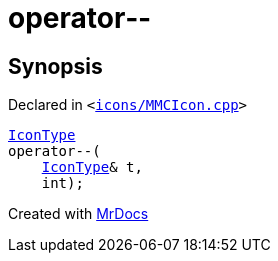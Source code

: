 [#operator_dec]
= operator&hyphen;&hyphen;
:relfileprefix: 
:mrdocs:


== Synopsis

Declared in `&lt;https://github.com/PrismLauncher/PrismLauncher/blob/develop/launcher/icons/MMCIcon.cpp#L41[icons&sol;MMCIcon&period;cpp]&gt;`

[source,cpp,subs="verbatim,replacements,macros,-callouts"]
----
xref:IconType.adoc[IconType]
operator&hyphen;&hyphen;(
    xref:IconType.adoc[IconType]& t,
    int);
----



[.small]#Created with https://www.mrdocs.com[MrDocs]#

